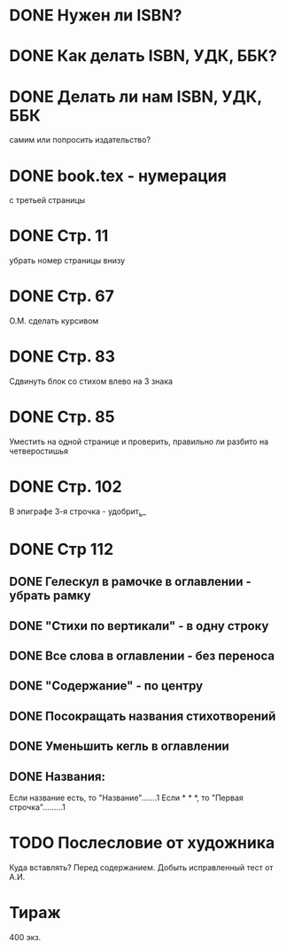 * DONE Нужен ли ISBN?

* DONE Как делать ISBN, УДК, ББК?

* DONE Делать ли нам ISBN, УДК, ББК
  самим или попросить издательство?

* DONE book.tex - нумерация
  с третьей страницы

* DONE Стр. 11
  убрать номер страницы внизу

* DONE Стр. 67 
  О.М. сделать курсивом

* DONE Стр. 83 
  Сдвинуть блок со стихом влево на 3 знака

* DONE Стр. 85
  Уместить на одной странице и проверить, 
  правильно ли разбито на четверостишья

* DONE Стр. 102
  В эпиграфе 3-я строчка - удобрит_ь_

* DONE Стр 112
** DONE Гелескул в рамочке в оглавлении - убрать рамку
** DONE "Стихи по вертикали" - в одну строку
** DONE Все слова в оглавлении - без переноса
** DONE "Содержание" - по центру
** DONE Посокращать названия стихотворений
** DONE Уменьшить кегль в оглавлении
** DONE Названия:
   Если название есть, то "Название".......1
   Если * * *, то "Первая строчка".........1

* TODO Послесловие от художника
  Куда вставлять? Перед содержанием. 
  Добыть исправленный тест от А.И.

* Тираж
  400 экз.
